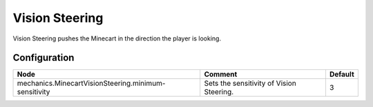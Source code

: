 ===============
Vision Steering
===============

Vision Steering pushes the Minecart in the direction the player is looking.

Configuration
=============

==================================================== ======================================== =======
Node                                                 Comment                                  Default
==================================================== ======================================== =======
mechanics.MinecartVisionSteering.minimum-sensitivity Sets the sensitivity of Vision Steering. 3
==================================================== ======================================== =======
